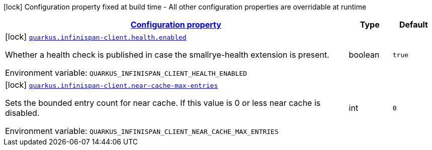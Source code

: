 
:summaryTableId: quarkus-infinispan-client-infinispan-client-build-time-config
[.configuration-legend]
icon:lock[title=Fixed at build time] Configuration property fixed at build time - All other configuration properties are overridable at runtime
[.configuration-reference, cols="80,.^10,.^10"]
|===

h|[[quarkus-infinispan-client-infinispan-client-build-time-config_configuration]]link:#quarkus-infinispan-client-infinispan-client-build-time-config_configuration[Configuration property]

h|Type
h|Default

a|icon:lock[title=Fixed at build time] [[quarkus-infinispan-client-infinispan-client-build-time-config_quarkus.infinispan-client.health.enabled]]`link:#quarkus-infinispan-client-infinispan-client-build-time-config_quarkus.infinispan-client.health.enabled[quarkus.infinispan-client.health.enabled]`

[.description]
--
Whether a health check is published in case the smallrye-health extension is present.

Environment variable: `+++QUARKUS_INFINISPAN_CLIENT_HEALTH_ENABLED+++`
--|boolean 
|`true`


a|icon:lock[title=Fixed at build time] [[quarkus-infinispan-client-infinispan-client-build-time-config_quarkus.infinispan-client.near-cache-max-entries]]`link:#quarkus-infinispan-client-infinispan-client-build-time-config_quarkus.infinispan-client.near-cache-max-entries[quarkus.infinispan-client.near-cache-max-entries]`

[.description]
--
Sets the bounded entry count for near cache. If this value is 0 or less near cache is disabled.

Environment variable: `+++QUARKUS_INFINISPAN_CLIENT_NEAR_CACHE_MAX_ENTRIES+++`
--|int 
|`0`

|===
